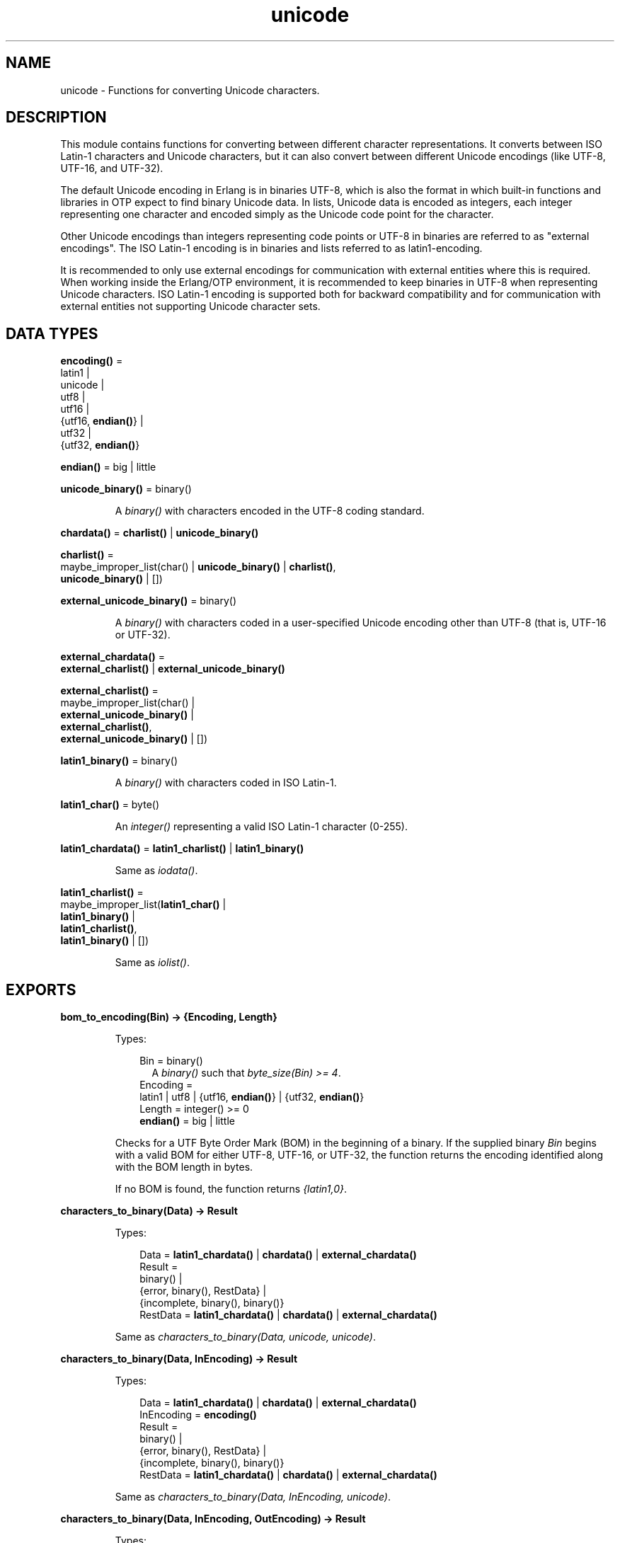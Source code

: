 .TH unicode 3 "stdlib 3.1" "Ericsson AB" "Erlang Module Definition"
.SH NAME
unicode \- Functions for converting Unicode characters.
.SH DESCRIPTION
.LP
This module contains functions for converting between different character representations\&. It converts between ISO Latin-1 characters and Unicode characters, but it can also convert between different Unicode encodings (like UTF-8, UTF-16, and UTF-32)\&.
.LP
The default Unicode encoding in Erlang is in binaries UTF-8, which is also the format in which built-in functions and libraries in OTP expect to find binary Unicode data\&. In lists, Unicode data is encoded as integers, each integer representing one character and encoded simply as the Unicode code point for the character\&.
.LP
Other Unicode encodings than integers representing code points or UTF-8 in binaries are referred to as "external encodings"\&. The ISO Latin-1 encoding is in binaries and lists referred to as latin1-encoding\&.
.LP
It is recommended to only use external encodings for communication with external entities where this is required\&. When working inside the Erlang/OTP environment, it is recommended to keep binaries in UTF-8 when representing Unicode characters\&. ISO Latin-1 encoding is supported both for backward compatibility and for communication with external entities not supporting Unicode character sets\&.
.SH DATA TYPES
.nf

\fBencoding()\fR\& = 
.br
    latin1 |
.br
    unicode |
.br
    utf8 |
.br
    utf16 |
.br
    {utf16, \fBendian()\fR\&} |
.br
    utf32 |
.br
    {utf32, \fBendian()\fR\&}
.br
.fi
.nf

\fBendian()\fR\& = big | little
.br
.fi
.nf

\fBunicode_binary()\fR\& = binary()
.br
.fi
.RS
.LP
A \fIbinary()\fR\& with characters encoded in the UTF-8 coding standard\&.
.RE
.nf

\fBchardata()\fR\& = \fBcharlist()\fR\& | \fBunicode_binary()\fR\&
.br
.fi
.nf

\fBcharlist()\fR\& = 
.br
    maybe_improper_list(char() | \fBunicode_binary()\fR\& | \fBcharlist()\fR\&,
.br
                        \fBunicode_binary()\fR\& | [])
.br
.fi
.nf

\fBexternal_unicode_binary()\fR\& = binary()
.br
.fi
.RS
.LP
A \fIbinary()\fR\& with characters coded in a user-specified Unicode encoding other than UTF-8 (that is, UTF-16 or UTF-32)\&.
.RE
.nf

\fBexternal_chardata()\fR\& = 
.br
    \fBexternal_charlist()\fR\& | \fBexternal_unicode_binary()\fR\&
.br
.fi
.nf

\fBexternal_charlist()\fR\& = 
.br
    maybe_improper_list(char() |
.br
                        \fBexternal_unicode_binary()\fR\& |
.br
                        \fBexternal_charlist()\fR\&,
.br
                        \fBexternal_unicode_binary()\fR\& | [])
.br
.fi
.nf

\fBlatin1_binary()\fR\& = binary()
.br
.fi
.RS
.LP
A \fIbinary()\fR\& with characters coded in ISO Latin-1\&.
.RE
.nf

\fBlatin1_char()\fR\& = byte()
.br
.fi
.RS
.LP
An \fIinteger()\fR\& representing a valid ISO Latin-1 character (0-255)\&.
.RE
.nf

\fBlatin1_chardata()\fR\& = \fBlatin1_charlist()\fR\& | \fBlatin1_binary()\fR\&
.br
.fi
.RS
.LP
Same as \fIiodata()\fR\&\&.
.RE
.nf

\fBlatin1_charlist()\fR\& = 
.br
    maybe_improper_list(\fBlatin1_char()\fR\& |
.br
                        \fBlatin1_binary()\fR\& |
.br
                        \fBlatin1_charlist()\fR\&,
.br
                        \fBlatin1_binary()\fR\& | [])
.br
.fi
.RS
.LP
Same as \fIiolist()\fR\&\&.
.RE
.SH EXPORTS
.LP
.nf

.B
bom_to_encoding(Bin) -> {Encoding, Length}
.br
.fi
.br
.RS
.LP
Types:

.RS 3
Bin = binary()
.br
.RS 2
 A \fIbinary()\fR\& such that \fIbyte_size(Bin) >= 4\fR\&\&. 
.RE
Encoding = 
.br
    latin1 | utf8 | {utf16, \fBendian()\fR\&} | {utf32, \fBendian()\fR\&}
.br
Length = integer() >= 0
.br
.nf
\fBendian()\fR\& = big | little
.fi
.br
.RE
.RE
.RS
.LP
Checks for a UTF Byte Order Mark (BOM) in the beginning of a binary\&. If the supplied binary \fIBin\fR\& begins with a valid BOM for either UTF-8, UTF-16, or UTF-32, the function returns the encoding identified along with the BOM length in bytes\&.
.LP
If no BOM is found, the function returns \fI{latin1,0}\fR\&\&.
.RE
.LP
.nf

.B
characters_to_binary(Data) -> Result
.br
.fi
.br
.RS
.LP
Types:

.RS 3
Data = \fBlatin1_chardata()\fR\& | \fBchardata()\fR\& | \fBexternal_chardata()\fR\&
.br
Result = 
.br
    binary() |
.br
    {error, binary(), RestData} |
.br
    {incomplete, binary(), binary()}
.br
RestData = \fBlatin1_chardata()\fR\& | \fBchardata()\fR\& | \fBexternal_chardata()\fR\&
.br
.RE
.RE
.RS
.LP
Same as \fIcharacters_to_binary(Data, unicode, unicode)\fR\&\&.
.RE
.LP
.nf

.B
characters_to_binary(Data, InEncoding) -> Result
.br
.fi
.br
.RS
.LP
Types:

.RS 3
Data = \fBlatin1_chardata()\fR\& | \fBchardata()\fR\& | \fBexternal_chardata()\fR\&
.br
InEncoding = \fBencoding()\fR\&
.br
Result = 
.br
    binary() |
.br
    {error, binary(), RestData} |
.br
    {incomplete, binary(), binary()}
.br
RestData = \fBlatin1_chardata()\fR\& | \fBchardata()\fR\& | \fBexternal_chardata()\fR\&
.br
.RE
.RE
.RS
.LP
Same as \fIcharacters_to_binary(Data, InEncoding, unicode)\fR\&\&.
.RE
.LP
.nf

.B
characters_to_binary(Data, InEncoding, OutEncoding) -> Result
.br
.fi
.br
.RS
.LP
Types:

.RS 3
Data = \fBlatin1_chardata()\fR\& | \fBchardata()\fR\& | \fBexternal_chardata()\fR\&
.br
InEncoding = OutEncoding = \fBencoding()\fR\&
.br
Result = 
.br
    binary() |
.br
    {error, binary(), RestData} |
.br
    {incomplete, binary(), binary()}
.br
RestData = \fBlatin1_chardata()\fR\& | \fBchardata()\fR\& | \fBexternal_chardata()\fR\&
.br
.RE
.RE
.RS
.LP
Behaves as \fB\fIcharacters_to_list/2\fR\&\fR\&, but produces a binary instead of a Unicode list\&.
.LP
\fIInEncoding\fR\& defines how input is to be interpreted if binaries are present in \fIData\fR\&
.LP
\fIOutEncoding\fR\& defines in what format output is to be generated\&.
.LP
Options:
.RS 2
.TP 2
.B
\fIunicode\fR\&:
An alias for \fIutf8\fR\&, as this is the preferred encoding for Unicode characters in binaries\&.
.TP 2
.B
\fIutf16\fR\&:
An alias for \fI{utf16,big}\fR\&\&.
.TP 2
.B
\fIutf32\fR\&:
An alias for \fI{utf32,big}\fR\&\&.
.RE
.LP
The atoms \fIbig\fR\& and \fIlittle\fR\& denote big- or little-endian encoding\&.
.LP
Errors and exceptions occur as in \fB\fIcharacters_to_list/2\fR\&\fR\&, but the second element in tuple \fIerror\fR\& or \fIincomplete\fR\& is a \fIbinary()\fR\& and not a \fIlist()\fR\&\&.
.RE
.LP
.nf

.B
characters_to_list(Data) -> Result
.br
.fi
.br
.RS
.LP
Types:

.RS 3
Data = \fBlatin1_chardata()\fR\& | \fBchardata()\fR\& | \fBexternal_chardata()\fR\&
.br
Result = 
.br
    list() |
.br
    {error, list(), RestData} |
.br
    {incomplete, list(), binary()}
.br
RestData = \fBlatin1_chardata()\fR\& | \fBchardata()\fR\& | \fBexternal_chardata()\fR\&
.br
.RE
.RE
.RS
.LP
Same as \fIcharacters_to_list(Data, unicode)\fR\&\&.
.RE
.LP
.nf

.B
characters_to_list(Data, InEncoding) -> Result
.br
.fi
.br
.RS
.LP
Types:

.RS 3
Data = \fBlatin1_chardata()\fR\& | \fBchardata()\fR\& | \fBexternal_chardata()\fR\&
.br
InEncoding = \fBencoding()\fR\&
.br
Result = 
.br
    list() |
.br
    {error, list(), RestData} |
.br
    {incomplete, list(), binary()}
.br
RestData = \fBlatin1_chardata()\fR\& | \fBchardata()\fR\& | \fBexternal_chardata()\fR\&
.br
.RE
.RE
.RS
.LP
Converts a possibly deep list of integers and binaries into a list of integers representing Unicode characters\&. The binaries in the input can have characters encoded as one of the following:
.RS 2
.TP 2
*
ISO Latin-1 (0-255, one character per byte)\&. Here, case parameter \fIInEncoding\fR\& is to be specified as \fIlatin1\fR\&\&.
.LP
.TP 2
*
One of the UTF-encodings, which is specified as parameter \fIInEncoding\fR\&\&.
.LP
.RE

.LP
Only when \fIInEncoding\fR\& is one of the UTF encodings, integers in the list are allowed to be > 255\&.
.LP
If \fIInEncoding\fR\& is \fIlatin1\fR\&, parameter \fIData\fR\& corresponds to the \fIiodata()\fR\& type, but for \fIunicode\fR\&, parameter \fIData\fR\& can contain integers > 255 (Unicode characters beyond the ISO Latin-1 range), which makes it invalid as \fIiodata()\fR\&\&.
.LP
The purpose of the function is mainly to convert combinations of Unicode characters into a pure Unicode string in list representation for further processing\&. For writing the data to an external entity, the reverse function \fB\fIcharacters_to_binary/3\fR\&\fR\& comes in handy\&.
.LP
Option \fIunicode\fR\& is an alias for \fIutf8\fR\&, as this is the preferred encoding for Unicode characters in binaries\&. \fIutf16\fR\& is an alias for \fI{utf16,big}\fR\& and \fIutf32\fR\& is an alias for \fI{utf32,big}\fR\&\&. The atoms \fIbig\fR\& and \fIlittle\fR\& denote big- or little-endian encoding\&.
.LP
If the data cannot be converted, either because of illegal Unicode/ISO Latin-1 characters in the list, or because of invalid UTF encoding in any binaries, an error tuple is returned\&. The error tuple contains the tag \fIerror\fR\&, a list representing the characters that could be converted before the error occurred and a representation of the characters including and after the offending integer/bytes\&. The last part is mostly for debugging, as it still constitutes a possibly deep or mixed list, or both, not necessarily of the same depth as the original data\&. The error occurs when traversing the list and whatever is left to decode is returned "as is"\&.
.LP
However, if the input \fIData\fR\& is a pure binary, the third part of the error tuple is guaranteed to be a binary as well\&.
.LP
Errors occur for the following reasons:
.RS 2
.TP 2
*
Integers out of range\&.
.RS 2
.LP
If \fIInEncoding\fR\& is \fIlatin1\fR\&, an error occurs whenever an integer > 255 is found in the lists\&.
.RE
.RS 2
.LP
If \fIInEncoding\fR\& is of a Unicode type, an error occurs whenever either of the following is found:
.RE
.RS 2
.TP 2
*
An integer > 16#10FFFF (the maximum Unicode character)
.LP
.TP 2
*
An integer in the range 16#D800 to 16#DFFF (invalid range reserved for UTF-16 surrogate pairs)
.LP
.RE

.LP
.TP 2
*
Incorrect UTF encoding\&.
.RS 2
.LP
If \fIInEncoding\fR\& is one of the UTF types, the bytes in any binaries must be valid in that encoding\&.
.RE
.RS 2
.LP
Errors can occur for various reasons, including the following:
.RE
.RS 2
.TP 2
*
"Pure" decoding errors (like the upper bits of the bytes being wrong)\&.
.LP
.TP 2
*
The bytes are decoded to a too large number\&.
.LP
.TP 2
*
The bytes are decoded to a code point in the invalid Unicode range\&.
.LP
.TP 2
*
Encoding is "overlong", meaning that a number should have been encoded in fewer bytes\&.
.LP
.RE

.RS 2
.LP
The case of a truncated UTF is handled specially, see the paragraph about incomplete binaries below\&.
.RE
.RS 2
.LP
If \fIInEncoding\fR\& is \fIlatin1\fR\&, binaries are always valid as long as they contain whole bytes, as each byte falls into the valid ISO Latin-1 range\&.
.RE
.LP
.RE

.LP
A special type of error is when no actual invalid integers or bytes are found, but a trailing \fIbinary()\fR\& consists of too few bytes to decode the last character\&. This error can occur if bytes are read from a file in chunks or if binaries in other ways are split on non-UTF character boundaries\&. An \fIincomplete\fR\& tuple is then returned instead of the \fIerror\fR\& tuple\&. It consists of the same parts as the \fIerror\fR\& tuple, but the tag is \fIincomplete\fR\& instead of \fIerror\fR\& and the last element is always guaranteed to be a binary consisting of the first part of a (so far) valid UTF character\&.
.LP
If one UTF character is split over two consecutive binaries in the \fIData\fR\&, the conversion succeeds\&. This means that a character can be decoded from a range of binaries as long as the whole range is specified as input without errors occurring\&.
.LP
\fIExample:\fR\&
.LP
.nf

decode_data(Data) ->
   case unicode:characters_to_list(Data,unicode) of
      {incomplete,Encoded, Rest} ->
            More = get_some_more_data(),
            Encoded ++ decode_data([Rest, More]);
      {error,Encoded,Rest} ->
            handle_error(Encoded,Rest);
      List ->
            List
   end.
.fi
.LP
However, bit strings that are not whole bytes are not allowed, so a UTF character must be split along 8-bit boundaries to ever be decoded\&.
.LP
A \fIbadarg\fR\& exception is thrown for the following cases:
.RS 2
.TP 2
*
Any parameters are of the wrong type\&.
.LP
.TP 2
*
The list structure is invalid (a number as tail)\&.
.LP
.TP 2
*
The binaries do not contain whole bytes (bit strings)\&.
.LP
.RE

.RE
.LP
.nf

.B
encoding_to_bom(InEncoding) -> Bin
.br
.fi
.br
.RS
.LP
Types:

.RS 3
Bin = binary()
.br
.RS 2
 A \fIbinary()\fR\& such that \fIbyte_size(Bin) >= 4\fR\&\&. 
.RE
InEncoding = \fBencoding()\fR\&
.br
.RE
.RE
.RS
.LP
Creates a UTF Byte Order Mark (BOM) as a binary from the supplied \fIInEncoding\fR\&\&. The BOM is, if supported at all, expected to be placed first in UTF encoded files or messages\&.
.LP
The function returns \fI<<>>\fR\& for \fIlatin1\fR\& encoding, as there is no BOM for ISO Latin-1\&.
.LP
Notice that the BOM for UTF-8 is seldom used, and it is really not a \fIbyte order\fR\& mark\&. There are obviously no byte order issues with UTF-8, so the BOM is only there to differentiate UTF-8 encoding from other UTF formats\&.
.RE